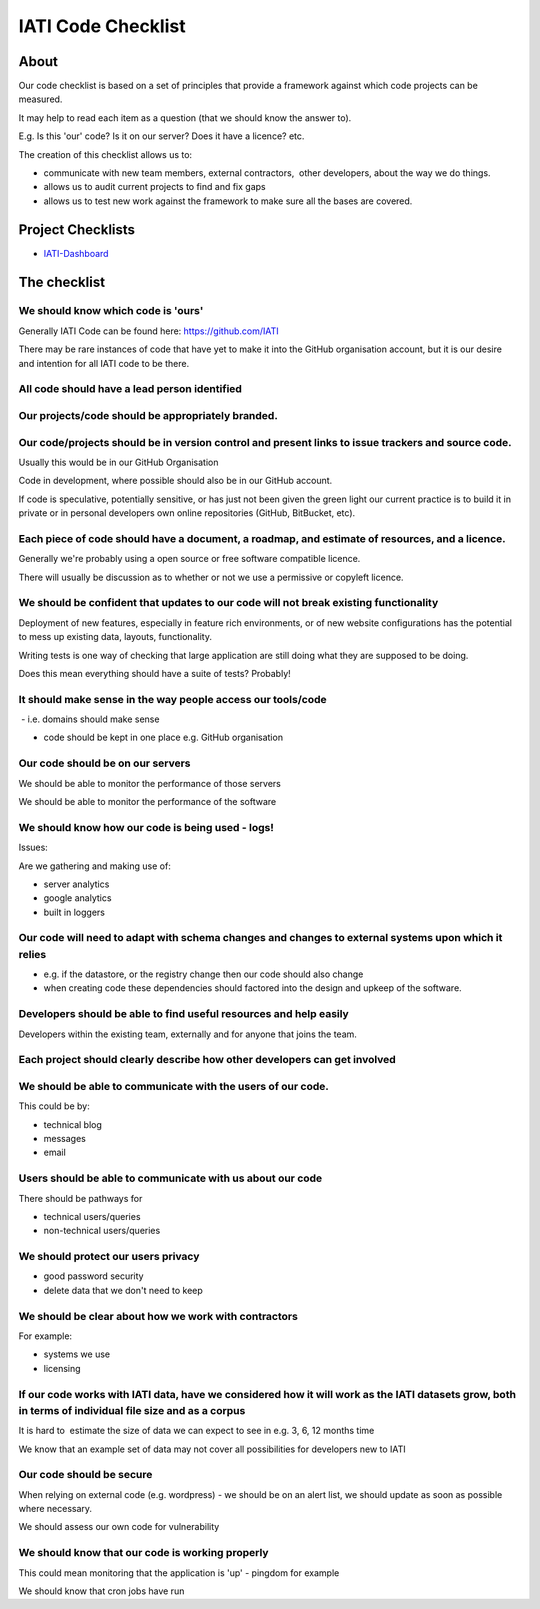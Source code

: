 IATI Code Checklist
^^^^^^^^^^^^^^^^^^^

About
=====

Our code checklist is based on a set of principles that provide a
framework against which code projects can be measured.

It may help to read each item as a question (that we should know the
answer to).

E.g. Is this 'our' code? Is it on our server? Does it have a licence?
etc.

The creation of this checklist allows us to:

-  communicate with new team members, external contractors,  other
   developers, about the way we do things.
-  allows us to audit current projects to find and fix gaps
-  allows us to test new work against the framework to make sure all the
   bases are covered.

Project Checklists
==================

* `IATI-Dashboard <https://github.com/IATI/IATI-Dashboard/blob/master/CHECKLIST.rst>`_


The checklist
=============

We should know which code is 'ours'
-----------------------------------

Generally IATI Code can be found here: https://github.com/IATI

There may be rare instances of code that have yet to make it into the
GitHub organisation account, but it is our desire and intention for all
IATI code to be there.

All code should have a lead person identified
---------------------------------------------

Our projects/code should be appropriately branded.
--------------------------------------------------

Our code/projects should be in version control and present links to issue trackers and source code.
---------------------------------------------------------------------------------------------------

Usually this would be in our GitHub Organisation

Code in development, where possible should also be in our GitHub
account.

If code is speculative, potentially sensitive, or has just not been
given the green light our current practice is to build it in private or
in personal developers own online repositories (GitHub, BitBucket, etc).

Each piece of code should have a document, a roadmap, and estimate of resources, and a licence.
-----------------------------------------------------------------------------------------------

Generally we're probably using a open source or free software compatible
licence.

There will usually be discussion as to whether or not we use a
permissive or copyleft licence.

We should be confident that updates to our code will not break existing functionality
-------------------------------------------------------------------------------------

Deployment of new features, especially in feature rich environments, or
of new website configurations has the potential to mess up existing
data, layouts, functionality.

Writing tests is one way of checking that large application are still
doing what they are supposed to be doing.

Does this mean everything should have a suite of tests? Probably!

It should make sense in the way people access our tools/code
------------------------------------------------------------

 - i.e. domains should make sense

- code should be kept in one place e.g. GitHub organisation

Our code should be on our servers
---------------------------------

We should be able to monitor the performance of those servers

We should be able to monitor the performance of the software

We should know how our code is being used - logs!
-------------------------------------------------

Issues:

Are we gathering and making use of:

- server analytics

- google analytics

- built in loggers

Our code will need to adapt with schema changes and changes to external systems upon which it relies
----------------------------------------------------------------------------------------------------

- e.g. if the datastore, or the registry change then our code should
  also change

- when creating code these dependencies should factored into the design
  and upkeep of the software.

Developers should be able to find useful resources and help easily
------------------------------------------------------------------

Developers within the existing team, externally and for anyone that
joins the team.

Each project should clearly describe how other developers can get involved
--------------------------------------------------------------------------

We should be able to communicate with the users of our code.
------------------------------------------------------------

This could be by:

- technical blog

- messages

- email

Users should be able to communicate with us about our code
----------------------------------------------------------

There should be pathways for

- technical users/queries

- non-technical users/queries

We should protect our users privacy
-----------------------------------

- good password security

- delete data that we don't need to keep

We should be clear about how we work with contractors
-----------------------------------------------------

For example:

- systems we use

- licensing

If our code works with IATI data, have we considered how it will work as the IATI datasets grow, both in terms of individual file size and as a corpus
------------------------------------------------------------------------------------------------------------------------------------------------------

It is hard to  estimate the size of data we can expect to see in e.g. 3,
6, 12 months time

We know that an example set of data may not cover all possibilities for
developers new to IATI

Our code should be secure
-------------------------

When relying on external code (e.g. wordpress) - we should be on an
alert list, we should update as soon as possible where necessary.

We should assess our own code for vulnerability

We should know that our code is working properly
------------------------------------------------

This could mean monitoring that the application is 'up' - pingdom for
example

We should know that cron jobs have run

